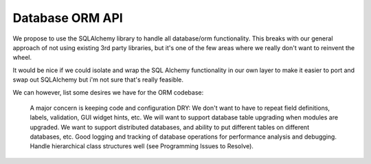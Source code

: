 Database ORM API
================


We propose to use the SQLAlchemy library to handle all database/orm functionality.
This breaks with our general approach of not using existing 3rd party libraries, but it's one of the few areas where we really don't want to reinvent the wheel.

It would be nice if we could isolate and wrap the SQL Alchemy functionality in our own layer to make it easier to port and swap out SQLAlchemy but i'm not sure that's really feasible.

We can however, list some desires we have for the ORM codebase:

    A major concern is keeping code and configuration DRY: We don't want to have to repeat field definitions, labels, validation, GUI widget hints, etc.
    We will want to support database table upgrading when modules are upgraded.
    We want to support distributed databases, and ability to put different tables on different databases, etc.
    Good logging and tracking of database operations for performance analysis and debugging.
    Handle hierarchical class structures well (see Programming Issues to Resolve).